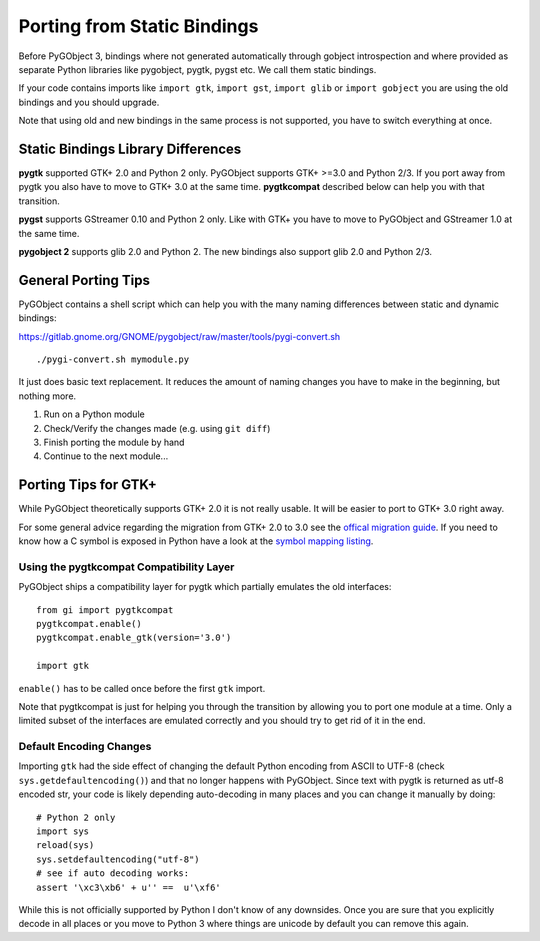 ============================
Porting from Static Bindings
============================

Before PyGObject 3, bindings where not generated automatically through gobject
introspection and where provided as separate Python libraries like pygobject,
pygtk, pygst etc. We call them static bindings.

If your code contains imports like ``import gtk``, ``import gst``, ``import
glib`` or ``import gobject`` you are using the old bindings and you should
upgrade.

Note that using old and new bindings in the same process is not supported, you
have to switch everything at once.


Static Bindings Library Differences
-----------------------------------

**pygtk** supported GTK+ 2.0 and Python 2 only. PyGObject supports GTK+ >=3.0
and Python 2/3. If you port away from pygtk you also have to move to GTK+ 3.0
at the same time. **pygtkcompat** described below can help you with that
transition.

**pygst** supports GStreamer 0.10 and Python 2 only. Like with GTK+ you have
to move to PyGObject and GStreamer 1.0 at the same time.

**pygobject 2** supports glib 2.0 and Python 2. The new bindings also support
glib 2.0 and Python 2/3.


General Porting Tips
--------------------

PyGObject contains a shell script which can help you with the many naming
differences between static and dynamic bindings:

https://gitlab.gnome.org/GNOME/pygobject/raw/master/tools/pygi-convert.sh

::

    ./pygi-convert.sh mymodule.py

It just does basic text replacement. It reduces the amount of naming changes
you have to make in the beginning, but nothing more.

1) Run on a Python module
2) Check/Verify the changes made (e.g. using ``git diff``)
3) Finish porting the module by hand
4) Continue to the next module...


Porting Tips for GTK+
---------------------

While PyGObject theoretically supports GTK+ 2.0 it is not really usable. It
will be easier to port to GTK+ 3.0 right away.

For some general advice regarding the migration from GTK+ 2.0 to 3.0 see the
`offical migration guide
<https://developer.gnome.org/gtk3/stable/gtk-migrating-2-to-3.html>`__. If you
need to know how a C symbol is exposed in Python have a look at the `symbol
mapping listing <https://lazka.github.io/pgi-docs/#Gtk-3.0/mapping.html>`__.


Using the pygtkcompat Compatibility Layer
^^^^^^^^^^^^^^^^^^^^^^^^^^^^^^^^^^^^^^^^^

PyGObject ships a compatibility layer for pygtk which partially emulates the
old interfaces:

::

    from gi import pygtkcompat
    pygtkcompat.enable()
    pygtkcompat.enable_gtk(version='3.0')

    import gtk

``enable()`` has to be called once before the first ``gtk`` import.

Note that pygtkcompat is just for helping you through the transition by
allowing you to port one module at a time. Only a limited subset of the
interfaces are emulated correctly and you should try to get rid of it in the
end.


Default Encoding Changes
^^^^^^^^^^^^^^^^^^^^^^^^

Importing ``gtk`` had the side effect of changing the default Python encoding
from ASCII to UTF-8 (check ``sys.getdefaultencoding()``) and that no longer
happens with PyGObject. Since text with pygtk is returned as utf-8 encoded
str, your code is likely depending auto-decoding in many places and you can
change it manually by doing:

::

    # Python 2 only
    import sys
    reload(sys)
    sys.setdefaultencoding("utf-8")
    # see if auto decoding works:
    assert '\xc3\xb6' + u'' ==  u'\xf6'

While this is not officially supported by Python I don't know of any
downsides. Once you are sure that you explicitly decode in all places or you
move to Python 3 where things are unicode by default you can remove this
again.
